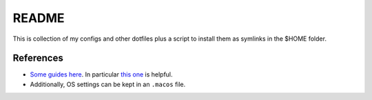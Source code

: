 README
======

This is collection of my configs and other dotfiles plus a script to install
them as symlinks in the $HOME folder.

References
----------

- `Some guides here <https://dotfiles.github.io/>`__.
  In particular `this one <http://www.anishathalye.com/2014/08/03/managing-your-dotfiles/>`__
  is helpful.
- Additionally, OS settings can be kept in an ``.macos`` file.
